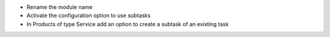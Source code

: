 * Rename the module name
* Activate the configuration option to use subtasks
* In Products of type Service add an option to create a subtask of an existing task